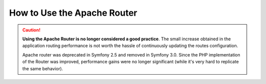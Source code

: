 .. index::
    single: Apache Router

How to Use the Apache Router
============================

.. caution::

    **Using the Apache Router is no longer considered a good practice**.
    The small increase obtained in the application routing performance is not
    worth the hassle of continuously updating the routes configuration.

    Apache router was deprecated in Symfony 2.5 and removed in Symfony 3.0.
    Since the PHP implementation of the Router was improved, performance gains
    were no longer significant (while it's very hard to replicate the same
    behavior).
